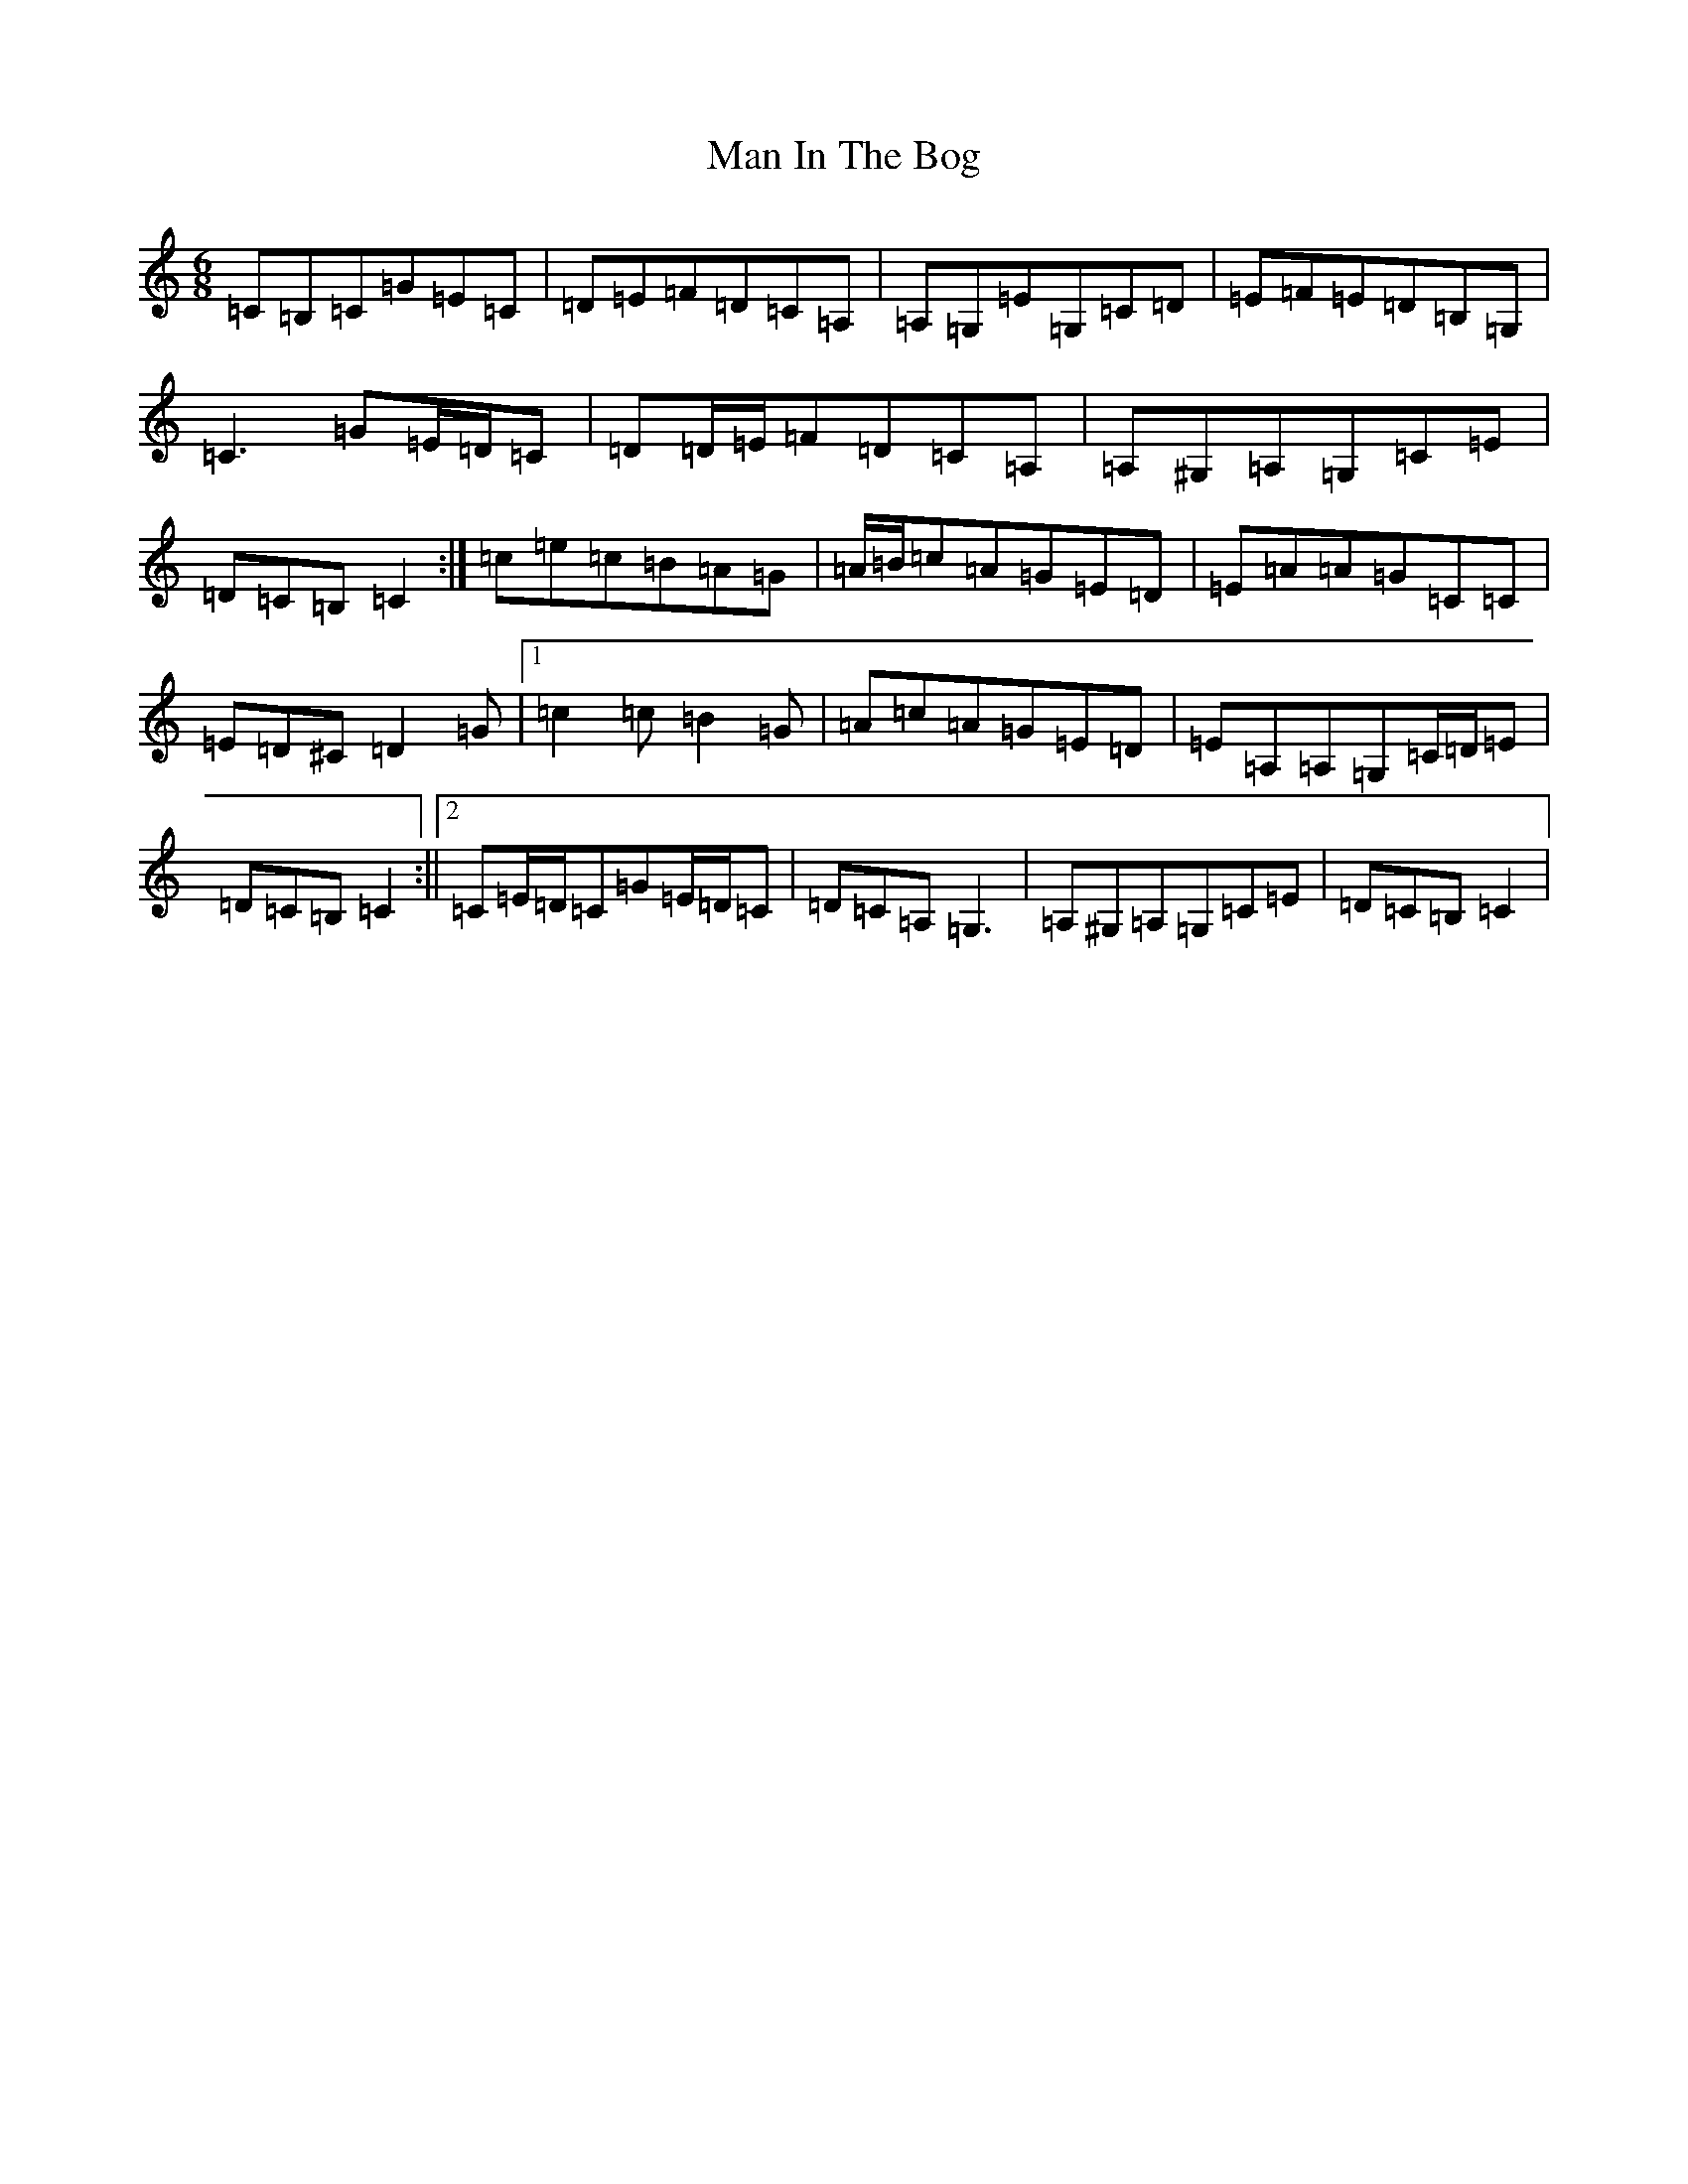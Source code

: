 X: 13343
T: Man In The Bog
S: https://thesession.org/tunes/8685#setting19612
R: jig
M:6/8
L:1/8
K: C Major
=C=B,=C=G=E=C|=D=E=F=D=C=A,|=A,=G,=E=G,=C=D|=E=F=E=D=B,=G,|=C3=G=E/2=D/2=C|=D=D/2=E/2=F=D=C=A,|=A,^G,=A,=G,=C=E|=D=C=B,=C2:|=c=e=c=B=A=G|=A/2=B/2=c=A=G=E=D|=E=A=A=G=C=C|=E=D^C=D2=G|1=c2=c=B2=G|=A=c=A=G=E=D|=E=A,=A,=G,=C/2=D/2=E|=D=C=B,=C2:||2=C=E/2=D/2=C=G=E/2=D/2=C|=D=C=A,=G,3|=A,^G,=A,=G,=C=E|=D=C=B,=C2|